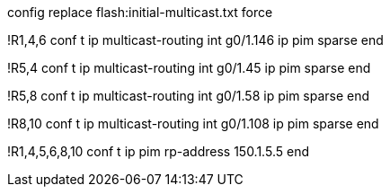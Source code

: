 config replace flash:initial-multicast.txt force

!R1,4,6
conf t
ip multicast-routing
int g0/1.146
  ip pim sparse
end

!R5,4
conf t
ip multicast-routing
int g0/1.45
  ip pim sparse
end

!R5,8
conf t
ip multicast-routing
int g0/1.58
  ip pim sparse
end


!R8,10
conf t
ip multicast-routing
int g0/1.108
  ip pim sparse
end

!R1,4,5,6,8,10
conf t
ip pim rp-address 150.1.5.5
end


